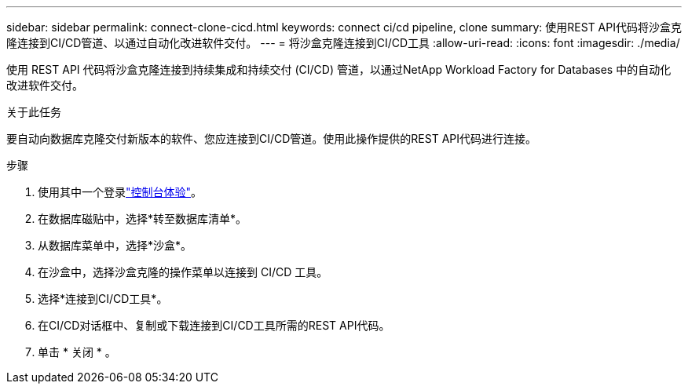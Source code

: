 ---
sidebar: sidebar 
permalink: connect-clone-cicd.html 
keywords: connect ci/cd pipeline, clone 
summary: 使用REST API代码将沙盒克隆连接到CI/CD管道、以通过自动化改进软件交付。 
---
= 将沙盒克隆连接到CI/CD工具
:allow-uri-read: 
:icons: font
:imagesdir: ./media/


[role="lead"]
使用 REST API 代码将沙盒克隆连接到持续集成和持续交付 (CI/CD) 管道，以通过NetApp Workload Factory for Databases 中的自动化改进软件交付。

.关于此任务
要自动向数据库克隆交付新版本的软件、您应连接到CI/CD管道。使用此操作提供的REST API代码进行连接。

.步骤
. 使用其中一个登录link:https://docs.netapp.com/us-en/workload-setup-admin/console-experiences.html["控制台体验"^]。
. 在数据库磁贴中，选择*转至数据库清单*。
. 从数据库菜单中，选择*沙盒*。
. 在沙盒中，选择沙盒克隆的操作菜单以连接到 CI/CD 工具。
. 选择*连接到CI/CD工具*。
. 在CI/CD对话框中、复制或下载连接到CI/CD工具所需的REST API代码。
. 单击 * 关闭 * 。

